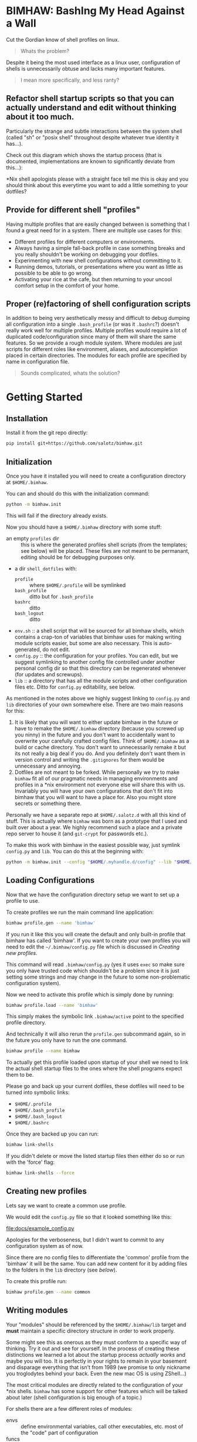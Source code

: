
* BIMHAW: BashIng My Head Against a Wall

Cut the Gordian know of shell profiles on linux.

#+begin_quote
Whats the problem?
#+end_quote


Despite it being the most used interface as a linux user,
configuration of shells is unnecessarily obtuse and lacks many
important features.

#+begin_quote
I mean more specifically, and less ranty?
#+end_quote

** Refactor shell startup scripts so that you can actually understand and edit without thinking about it too much.

Particularly the strange and subtle interactions between the system
shell (called "sh" or "posix shell" throughout despite whatever true
identity it has...).

Check out this diagram which shows the startup process (that is
documented, implementations are known to significantly deviate from
this...):

[[file:docs/shell-startup.png]]

*Nix shell apologists please with a straight face tell me this is okay
and you should think about this everytime you want to add a little
something to your dotfiles?

** Provide for different shell "profiles"

Having multiple profiles that are easily changed between is something
that I found a great need for in a system. There are multiple use
cases for this:

- Different profiles for different computers or environments.
- Always having a simple fall-back profile in case something breaks
  and you really shouldn't be working on debugging your dotfiles.
- Experimenting with new shell configurations without committing to
  it.
- Running demos, tutorials, or presentations where you want as little
  as possible to be able to go wrong.
- Activating your rice at the cafe, but then returning to your uncool
  comfort setup in the comfort of your home.

** Proper (re)factoring of shell configuration scripts

In addition to being very aesthetically messy and difficult to debug
dumping all configuration into a single ~.bash_profile~ (or was it
~.bashrc~?) doesn't really work well for multiple profiles. Multiple
profiles would require a lot of duplicated code/configuration since
many of them will share the same features. So we provide a rough
module system. Where modules are just scripts for different roles like
environment, aliases, and autocompletion placed in certain
directories. The modules for each profile are specified by name in
configuration file.

#+begin_quote
Sounds complicated, whats the solution?
#+end_quote

* Getting Started

** Installation

Install it from the git repo directly:

#+begin_src bash
pip install git+https://github.com/salotz/bimhaw.git
#+end_src


** Initialization



Once you have it installed you will need to create a configuration
directory at ~$HOME/.bimhaw~.

You can and should do this with the initialization command:

#+begin_src bash
python -m bimhaw.init
#+end_src

This will fail if the directory already exists.

Now you should have a ~$HOME/.bimhaw~ directory with some stuff:

- an empty ~profiles~ dir :: this is where the generated profiles
  shell scripts (from the templates; see below) will be placed. These
  files are not meant to be permanant, editing should be for debugging
  purposes only.
- a dir ~shell_dotfiles~ with:
  - ~profile~ :: where ~$HOME/.profile~ will be symlinked
  - ~bash_profile~ :: ditto but for ~.bash_profile~
  - ~bashrc~ :: ditto
  - ~bash_logout~ :: ditto
- ~env.sh~ :: a shell script that will be sourced for all bimhaw
  shells, which contains a crap-ton of variables that bimhaw uses for
  making writing module scripts easier, but some are also
  necessary. This is auto-generated, do not edit.
- ~config.py~ :: the configuration for your profiles. You can edit,
  but we suggest symlinking to another config file controlled under
  another personal config dir so that this directory can be
  regenerated whenever (for updates and screwups).
- ~lib~ :: a directory that has all the module scripts and other
  configuration files etc. Ditto for ~config.py~ editability, see
  below.


As mentioned in the notes above we highly suggest linking to
~config.py~ and ~lib~ directories of your own somewhere else. There
are two main reasons for this:

1. It is likely that you will want to either update bimhaw in the
   future or have to remake the ~$HOME/.bimhaw~ directory (because you
   screwed up you ninny) in the future and you don't want to
   accidentally want to overwrite your carefully crafted config
   files. Think of ~$HOME/.bimhaw~ as a build or cache directory. You
   don't want to unnecessarily remake it but its not really a big deal
   if you do. And you definitely don't want them in version control
   and writing the ~.gitignores~ for them would be unnecessary and
   annoying.
2. Dotfiles are not meant to be forked. While personally we try to
   make ~bimhaw~ fit all of our pragmatic needs in managing
   environments and profiles in a *nix environment not everyone else
   will share this with us. Invariably you will have your own
   configurations that don't fit into bimhaw that you will want to
   have a place for. Also you might store secrets or something there.

Personally we have a separate repo at ~$HOME/.salotz.d~ with all this
kind of stuff. This is actually where ~bimhaw~ was born as a prototype
that I used and built over about a year. We highly recommend such a
place and a private repo server to house it (and ~git-crypt~ for
passwords etc.).

To make this work with bimhaw in the easiest possible way, just
symlink ~config.py~ and ~lib~. You can do this at the beginning with:

#+begin_src bash
python -m bimhaw.init --config "$HOME/.myhandle.d/config" --lib "$HOME/.myhandle.d/lib"
#+end_src

** Loading Configurations

Now that we have the configuration directory setup we want to set up a
profile to use.

To create profiles we run the main command line application:

#+begin_src bash
bimhaw profile.gen --name 'bimhaw'
#+end_src

If you run it like this you will create the default and only built-in
profile that bimhaw has called 'bimhaw'. If you want to create your
own profiles you will need to edit the ~~/.bimhaw/config.py~ file
which is discussed in [[*Creating new profiles][Creating new profiles]].

This command will read ~.bimhaw/config.py~ (yes it uses ~exec~ so make
sure you only have trusted code which shouldn't be a problem since it
is just setting some strings and may change in the future to some
non-problematic configuration system). 

Now we need to activate this profile which is simply done by running:

#+begin_src bash
bimhaw profile.load --name 'bimhaw'
#+end_src

This simply makes the symbolic link ~.bimhaw/active~ point to the
specified profile directory.

And technically it will also rerun the ~profile.gen~ subcommand again,
so in the future you only have to run the one command.

#+begin_src bash
bimhaw profile --name bimhaw
#+end_src

To actually get this profile loaded upon startup of your shell we need
to link the actual shell startup files to the ones where the shell
programs expect them to be.

Please go and back up your current dotfiles, these dotfiles will need
to be turned into symbolic links:

- ~$HOME/.profile~
- ~$HOME/.bash_profile~
- ~$HOME/.bash_logout~
- ~$HOME/.bashrc~

Once they are backed up you can run:

#+begin_src bash
bimhaw link-shells
#+end_src

If you didn't delete or move the listed startup files then either do
so or run with the 'force' flag:

#+begin_src bash
bimhaw link-shells --force
#+end_src


** Creating new profiles

Lets say we want to create a common use profile.

We would edit the ~config.py~ file so that it looked something like
this:

[[file:docs/example_config.py][file:docs/example_config.py]]

Apologies for the verboseness, but I didn't want to commit to any
configuration system as of now.

Since there are no config files to differentiate the 'common' profile
from the 'bimhaw' it will be the same. You can add new content for it
by adding files to the folders in the ~lib~ directory (see [[*Writing modules][below]]).

To create this profile run:

#+begin_src bash
bimhaw profile.gen --name common
#+end_src

** Writing modules

Your "modules" should be referenced by the ~$HOME/.bimhaw/lib~ target
and *must* maintain a specific directory structure in order to work
properly. 

Some might see this as onerous as they must conform to a specific way
of thinking. Try it out and see for yourself. In the process of
creating these distinctions we learned a lot about the startup process
/actually works/ and maybe you will too. It is perfectly in your
rights to remain in your basement and disparage everything that isn't
from 1989 (we promise to only nickname you troglodytes behind your
back. Even the new mac OS is using ZShell...)

The most critical modules are directly related to the configuration of
your *nix shells. ~bimhaw~ has some support for other features which
will be talked about later (shell configuration is big enough of a
topic.)

For shells there are a few different roles of modules:

- envs :: define environmental variables, call other executables,
          etc. most of the "code" part of configuration
- funcs :: functions in the bash or sh sense, whatever that means
- aliases :: things you create with the shell builtin ~alias~
- logouts :: scripts to run when you logout
- prompts :: choice of a prompt
- autocompletion :: autocompletion scripts (bash only)

The modules for posix shell are in ~.bimhaw/lib/shell/sh~ and for bash
they are in ~.bimhaw/lib/shell/bash~.

It's important to note that in ~bimhaw~ all modules in a profile that
are loaded for 'sh' will also be loaded for 'bash'. This is part of
the bash startup sequence (in most cases; see diagram). The modules
specified for bash will be /bash only/. This allows for "pure" and
"portable" posix sh scripts (we all know you ~sh~ scripts are only of
the highest quality and POSIX compliant...) and also configurations
with bashisms.

To add or edit modules you probably will just want to go to
~$HOME/.bimhaw/lib/shell/sh~, unless you know it is something
particular to bash.

In here you will see the folders for the different module types
outlined above. If you want to create a module for a development
environment called, for example, ~dev~; create the file
~sh/envs/dev.sh~.

Then put whatever configuration you want in it and add the module to
whatever profile needs it in ~$HOME/.bimhaw/config.py~ under the
~SH_LOGIN_ENVS~ or ~SH_NONLOGIN_ENVS~ groups.

Same goes for all the other kinds of modules.

* How it works

To refactor the shell startup we provide a single set of replacement
contentless startup files located at ~$HOME/.bimhaw/shell_dotfiles~.
These in turn source another set of startup scripts with clean
sensible names that are expected to be at ~$HOME/.bimhaw/active~.
These clean sensible ones are provided as templates (using jinja2) so
you can easily generate many of them.  These scripts are also
relatively contentless and will only contain listings of which modules
they are to use (which come from the configuration file). This also
allows for the templates to be updated (although there probably we
won't be too many of those) since you shouldn't be storing any of your
state there.


We've solved the terrible legacy cruft with a couple levels of
indirection (i.e. symlinks) and so is more complicated (i.e. not KISS;
some ugliness is necessary to get shit done I'm afraid). Here is the
high level linking structure (roughly) to help you understand starting
with the file targets listed above:

#+begin_example
~.profile~ --> ~.bimhaw/shell_dotfiles/profile~ --> ~.bimhaw/active~ --> ~.bimhaw/profiles/profile/shells/sh/login.sh~
~.bash_profile~ --> ~.bimhaw/shell_dotfiles/profile~ --> ~.bimhaw/active~ --> ~.bimhaw/profiles/profile/shells/bash/login.sh~
~.bashrc~ --> ~.bimhaw/shell_dotfiles/profile~ --> ~.bimhaw/active~ --> ~.bimhaw/profiles/profile/shells/bash/interactive.sh~
#+end_example




* Diatribe

Wherein I try to come to some sort of enlightenment of what a healthy
relationship with *nix shells looks like.

Newbs read on. Hopefully, it will save you much suffering.

** Shells

A system is interacted with by a shell and so the shells must be the
first thing to be configured.

Unfortunately, on unix-like systems, such as linux, the configuration
of shells is extremely and unnecessarily complex for historical
reasons.

However, before I start denigrating shell languages too much, one
should consider some unique challenges shells face in their design.

First, shell languages being at the heart of a distro are going to
have more pressure to maintain backwards compatibility and work in
consensus with the actual distro maintainers. Who -- understandably --
are more interested in maintaining rather than adding features. Thus,
the datedness of the shell languages usually shows when compared with
newer, saner languages like python (which interestingly was originally
developed as a shell language for the Amoeba distributed operating
system project) and tcl (which again, interestingly was developed
originally as the shell scripting language for another distributed
operating system of the same era, neither of which succeeded).

Second, the obvious and glaring warts on the languages like the
control flow structures (such as ~if...fi~) tend to obscure the fact
that much of the language is dealing with things that don't really
have first-class treatments in higher level languages. Things like
piping, redirection, and subshells. These are actually very difficult
and subtle things to get right in any programming language or
system. So take some time to understand them without getting too
flustered about the more procedural programming elements being
un-ergonomic.

*** Introduction to the complexity of unix shells

The first thing we must consider is the features implementated by the
shell (or shells) that will be on the systems you will be configuring.


Furthermore, the capabilities, features, and syntax of shells is
highly divergent. This would be okay if there were value-added shells
that could be used on specific systems and setups, were there a
standard shell that could be used across different systems.

This is why the POSIX shell standard was developed, which is only a
*specification* and not an implementation.

This specification furthermore is dated and idiosyncratic, and no
shell implements the specified features on a 1:1 basis.

The most used shells, bash and zsh, implement many more features than
the POSIX shell and the use of scripts written with them will vary
from system to system.

A shell script written adhering to the POSIX standards should run in
all shells, but it requires that the author understand that all
features of the shell they are using should not be used.

Of course this is not entirely true in practice and there are
discrepencies between the shells.

So the best advice for writing shell scripts that are meant to be
portable is to keep them very simple.

If you need more advanced control flow, consider using a shell or
programming language (that is a more sane language than a bash-type
language) which is easily available on all systems you wish to
configure (such as python or xonsh).

To make matters worse (at least) bash has the ability to run in a
separate mode that alters its behavior to adhere more to a pure POSIX
shell.

This can happen if an explicit flag is raised during invocation, or if
the ~/bin/sh~ file is a symlink to the bash binary (I know a rather
strange and special case behavior). Details on the change in behavior
can be found here:
https://www.gnu.org/software/bash/manual/html_node/Bash-POSIX-Mode.html

The shell executable located at ~/bin/sh~ is for all POSIX systems
assumed to be a POSIX compliant shell and should be declared as the
runner for all scripts intended to be executed by a POSIX shell. That
is scripts that are intended to be portable across POSIX operating
systems.

Different distros use different shells for ~/bin/sh~ but the most
popular seem to be ~dash~ (Debian Almquist Shell; in e.g. Ubuntu) and
~bash~.

Bash is used because it is the most widely used shell, however, it
will be run in compatibility mode as described above and will not be
the shell you know, and perhaps love.

The ~dash~ shell is used because it is much faster than other shells
and is an attempt to be as compliant as possible to the POSIX
standard. I will assume for my purposes that ~dash~ /is/ the reference
implementation of the POSIX shell. So any script that is written
should be tested against the ~dash~ shell before being considered
portable.

*** Configuring shell startups

Configuring the runtime properties and environment of a shell is also
a convoluted mess, in part due to a complex set of different modes
that shells can be started in and a mistrust on the adherence to the
behavior that is documented in the manual.

The documented behavior is shown in this diagram:

[[file:docs/shell-startup.png]]

Basically a shell can be started with 3 options:

- login or nonlogin
- interactive or batch
- local or remote

The files that get read and executed as part of the configuration
changes with which modes are activated.

Here is a table showing which configuration scripts are executed and
in what order for different options. The labelled columns are the
different states that trigger sourcing of files.

Files are sourced in alphabetic order. Numbers indicate choices for
sourcing at a given stage, and the lowest number will be searched for
first. The first one encountered will be sourced and the rest will be
skipped.

|------------------+-------------+-------------+--------+-----------+--------|
|                  | Interactive | Interactive | Batch  | Batch     | Remote |
|------------------+-------------+-------------+--------+-----------+--------|
|                  | login       | non-login   | login  | non-login |        |
|------------------+-------------+-------------+--------+-----------+--------|
| /etc/profile     | A           |             |        | A         |        |
|------------------+-------------+-------------+--------+-----------+--------|
| /etc/bash.bashrc |             | A           |        |           |        |
|------------------+-------------+-------------+--------+-----------+--------|
| ~/.bashrc        |             | B           |        |           | A      |
|------------------+-------------+-------------+--------+-----------+--------|
| ~/.bash_profile  | B1          |             |        | B1        |        |
|------------------+-------------+-------------+--------+-----------+--------|
| ~/.bash_login    | B2          |             |        | B2        |        |
|------------------+-------------+-------------+--------+-----------+--------|
| ~/.profile       | B3          |             |        | B3        |        |
|------------------+-------------+-------------+--------+-----------+--------|
| BASH_ENV         |             |             | A      | C         |        |
|------------------+-------------+-------------+--------+-----------+--------|
| ~/.bash_logout   | logout      |             | logout |           |        |
|------------------+-------------+-------------+--------+-----------+--------|


Here is the table for POSIX shells:

|------------+-------------+-------------+-------+-----------|
|            | Interactive | Interactive | Batch | Batch     |
|------------+-------------+-------------+-------+-----------|
|            | login       | non-login   | login | non-login |
|------------+-------------+-------------+-------+-----------|
| ~/.profile | A           |             | A     |           |
|------------+-------------+-------------+-------+-----------|
| ENV        | B           | A           |       |           |
|------------+-------------+-------------+-------+-----------|


Because of the complexity of this process and the fact that we don't
want to duplicate the coding of environments which will be the same
between shells, we code these common configurations in POSIX shell.

To map onto these logical categories of different shell stages we
write shell scripts for each shell in the 'shells' directory.

These scripts include:

- interactive
- login_env
- nonlogin_env
- logout

Through clever sourcing of these dependencies between these files
among different shells we can separate configurations common to all
POSIX shells (in the ~sh~ dir) and for each specific shell, each
having a dir with it's namesake.

These initialization files are intended to encapsulate the logic
necessary for this trick of dependencies, and most of the actual
content of the configurations is found, logically, in with the rest of
the configurations under the name of the shell, which may have
configurations added as if it were any other program.

* Alternatives

- https://drewdevault.com/2019/12/30/dotfiles.html
- Chezmoi
